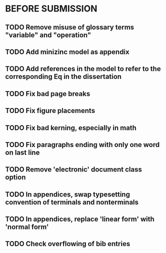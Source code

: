 * BEFORE SUBMISSION
** TODO Remove misuse of glossary terms "variable" and "operation"
** TODO Add minizinc model as appendix
** TODO Add references in the model to refer to the corresponding Eq in the dissertation
** TODO Fix bad page breaks
** TODO Fix figure placements
** TODO Fix bad kerning, especially in math
** TODO Fix paragraphs ending with only one word on last line
** TODO Remove 'electronic' document class option
** TODO In appendices, swap typesetting convention of terminals and nonterminals
** TODO In appendices, replace 'linear form' with 'normal form'
** TODO Check overflowing of bib entries
